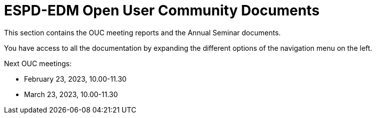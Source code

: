 = ESPD-EDM Open User Community Documents

This section contains the OUC meeting reports and the Annual Seminar documents.

You have access to all the documentation by expanding the different options of the navigation menu on the left.

Next OUC meetings:

* February 23, 2023, 10.00-11.30

* March 23, 2023, 10.00-11.30


//Meeting Reports previous to 2022 can be found in link:https://github.com/OP-TED/espd-docs/tree/wgm-reports/modules/ROOT/attachments[espd-docs/wgm-reports].
